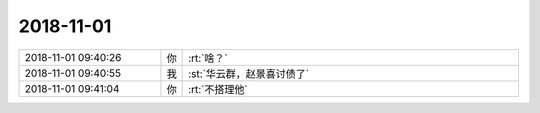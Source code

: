 2018-11-01
-------------

.. list-table::
   :widths: 25, 1, 60

   * - 2018-11-01 09:40:26
     - 你
     - :rt:`啥？`
   * - 2018-11-01 09:40:55
     - 我
     - :st:`华云群，赵景喜讨债了`
   * - 2018-11-01 09:41:04
     - 你
     - :rt:`不搭理他`